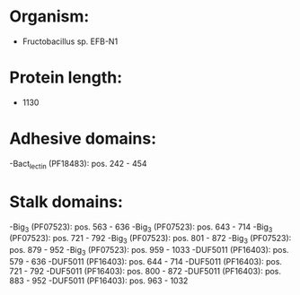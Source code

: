 * Organism:
- Fructobacillus sp. EFB-N1
* Protein length:
- 1130
* Adhesive domains:
-Bact_lectin (PF18483): pos. 242 - 454
* Stalk domains:
-Big_3 (PF07523): pos. 563 - 636
-Big_3 (PF07523): pos. 643 - 714
-Big_3 (PF07523): pos. 721 - 792
-Big_3 (PF07523): pos. 801 - 872
-Big_3 (PF07523): pos. 879 - 952
-Big_3 (PF07523): pos. 959 - 1033
-DUF5011 (PF16403): pos. 579 - 636
-DUF5011 (PF16403): pos. 644 - 714
-DUF5011 (PF16403): pos. 721 - 792
-DUF5011 (PF16403): pos. 800 - 872
-DUF5011 (PF16403): pos. 883 - 952
-DUF5011 (PF16403): pos. 963 - 1032

